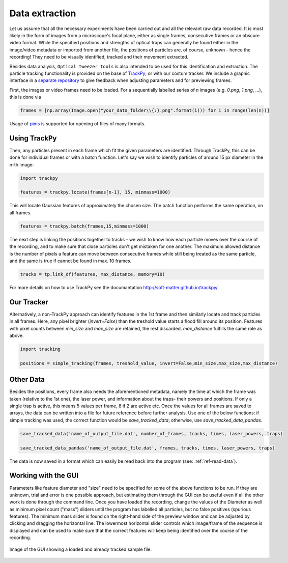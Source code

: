 .. _ref-data-extraction:

Data extraction
===============

Let us assume that all the necessary experiments have been carried out and all the relevant raw data recorded. It is most likely in the form of images from a microscope's focal plane, either as single frames, consecutive frames or an obscure video format. While the specified positions and strengths of optical traps can generally be found either in the image/video metadata or imported from another file, the positions of particles are, of course, unknown - hence the recording! They need to be visually identified, tracked and their movement extracted.

Besides data analysis, ``Optical tweezer tools`` is also intended to be used for this identification and extraction. The particle tracking functionality is provided on the base of `TrackPy <http://soft-matter.github.io/trackpy/>`_; or with our costum tracker. We include a graphic interface in a `separate repository <https://github.com/zgosar/GUI_for_ParticleTracking>`_ to give feedback when adjusting parameters and for previewing frames. 

First, the images or video frames need to be loaded. For a sequentially labelled series of *n* images (e.g. *0.png*, *1.png*, ...), this is done via

.. code-block:: python

    frames = [np.array(Image.open("your_data_folder\\{:}.png".format(i))) for i in range(len(n))]

Usage of `pims <https://pypi.org/project/PIMS/>`_ is supported for opening of files of many formats.


Using TrackPy
-------------
    
Then, any particles present in each frame which fit the given parameters are identified. Through TrackPy, this can be done for individual frames or with a batch function. Let's say we wish to identify particles of around 15 px diameter in the n-th image:

.. code-block:: python

    import trackpy

    features = trackpy.locate(frames[n-1], 15, minmass=1000)
    
This will locate Gaussian features of approximately the chosen size. The batch function performs the same operation, on all frames.

.. code-block:: python

    features = trackpy.batch(frames,15,minmass=1000)

The next step is linking the positions together to tracks - we wish to know how each particle moves over the course of the recording, and to make sure that close particles don't get mistaken for one another. The maximum allowed distance is the number of pixels a feature can move between consecutive frames while still being treated as the same particle, and the same is true if cannot be found in max. 10 frames.

.. code-block:: python

    tracks = tp.link_df(features, max_distance, memory=10)

For more details on how to use TrackPy see the documantation `<http://soft-matter.github.io/trackpy/>`_.

Our Tracker
-----------
    
Alternatively, a non-TrackPy approach can identify features in the 1st frame and then similarly locate and track particles in all frames. Here, any pixel brighter (*invert=False*) than the treshold value starts a flood fill around its position. Features with pixel counts between *min_size* and *max_size* are retained, the rest discarded. *max_distance* fulfills the same role as above.
    
.. code-block:: python

    import tracking
    
    positions = simple_tracking(frames, treshold_value, invert=False,min_size,max_size,max_distance)
    
Other Data
----------

Besides the positions, every frame also needs the aforementioned metadata, namely the time at which the frame was taken (relative to the 1st one), the laser power, and information about the traps- their powers and positions. If only a single trap is active, this means 5 values per frame, 8 if 2 are active etc. Once the values for all frames are saved to arrays, the data can be written into a file for future reference before further analysis. Use one of the below functions: if simple tracking was used, the correct function would be *save_tracked_data*; otherwise, use *save_tracked_data_pandas*.

.. code-block:: python

    save_tracked_data('name_of_output_file.dat', number_of_frames, tracks, times, laser_powers, traps)
    
    save_tracked_data_pandas('name_of_output_file.dat', frames, tracks, times, laser_powers, traps)

The data is now saved in a format which can easily be read back into the program (see: :ref:`ref-read-data`).

Working with the GUI
--------------------------

Parameters like feature diameter and "size" need to be specified for some of the above functions to be run. If they are unknown, trial and error is one possible approach, but estimating them through the GUI can be useful even if all the other work is done through the command line. Once you have loaded the recording, change the values of the Diameter as well as minimum pixel count ("mass") sliders until the program has labelled all particles, but no false positives (spurious features). The minimum mass slider is found on the right-hand side of the preview window and can be adjusted by clicking and dragging the horizontal line. The lowermost horizontal slider controls which image/frame of the sequence is displayed and can be used to make sure that the correct features will keep being identified over the course of the recording.

.. figure:: ../images/placeholder.png
    :align: center
    
    Image of the GUI showing a loaded and already tracked sample file.
